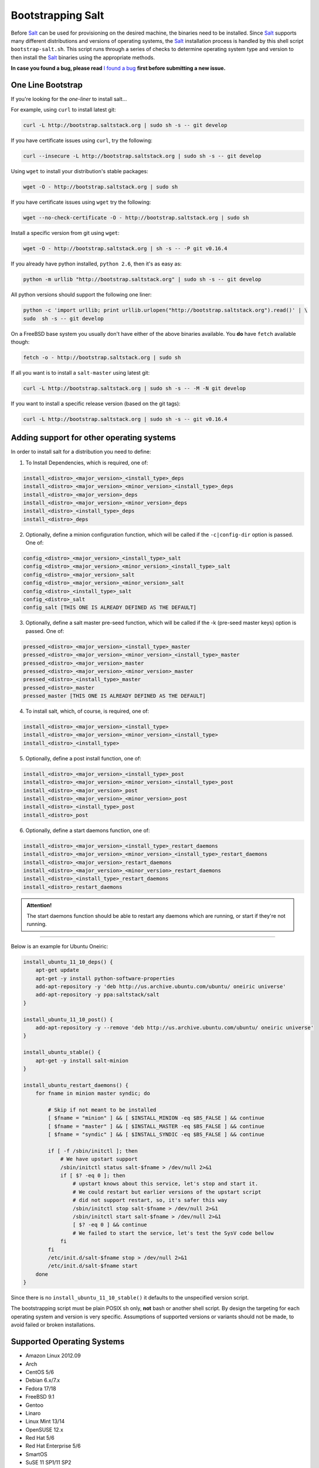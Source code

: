 ==================
Bootstrapping Salt
==================

Before `Salt`_ can be used for provisioning on the desired machine, the binaries need to be 
installed. Since `Salt`_ supports many different distributions and versions of operating systems, 
the `Salt`_ installation process is handled by this shell script ``bootstrap-salt.sh``.  This 
script runs through a series of checks to determine operating system type and version to then 
install the `Salt`_ binaries using the appropriate methods.


**In case you found a bug, please read** `I found a bug`_ **first before submitting a new issue.**



One Line Bootstrap
------------------

If you're looking for the *one-liner* to install salt...

For example, using ``curl`` to install latest git:

.. code:: console

  curl -L http://bootstrap.saltstack.org | sudo sh -s -- git develop


If you have certificate issues using ``curl``, try the following:

.. code:: console 

  curl --insecure -L http://bootstrap.saltstack.org | sudo sh -s -- git develop



Using ``wget`` to install your distribution's stable packages:

.. code:: console

  wget -O - http://bootstrap.saltstack.org | sudo sh


If you have certificate issues using ``wget`` try the following:

.. code:: console

  wget --no-check-certificate -O - http://bootstrap.saltstack.org | sudo sh


Install a specific version from git using ``wget``:

.. code:: console

  wget -O - http://bootstrap.saltstack.org | sh -s -- -P git v0.16.4



If you already have python installed, ``python 2.6``, then it's as easy as:

.. code:: console

  python -m urllib "http://bootstrap.saltstack.org" | sudo sh -s -- git develop


All python versions should support the following one liner:

.. code:: console

  python -c 'import urllib; print urllib.urlopen("http://bootstrap.saltstack.org").read()' | \
  sudo  sh -s -- git develop


On a FreeBSD base system you usually don't have either of the above binaries available. You **do** 
have ``fetch`` available though:

.. code:: console

  fetch -o - http://bootstrap.saltstack.org | sudo sh



If all you want is to install a ``salt-master`` using latest git:

.. code:: console

  curl -L http://bootstrap.saltstack.org | sudo sh -s -- -M -N git develop

If you want to install a specific release version (based on the git tags):

.. code:: console

  curl -L http://bootstrap.saltstack.org | sudo sh -s -- git v0.16.4


Adding support for other operating systems
------------------------------------------
In order to install salt for a distribution you need to define:

1. To Install Dependencies, which is required, one of:

.. code:: bash

  install_<distro>_<major_version>_<install_type>_deps
  install_<distro>_<major_version>_<minor_version>_<install_type>_deps
  install_<distro>_<major_version>_deps
  install_<distro>_<major_version>_<minor_version>_deps
  install_<distro>_<install_type>_deps
  install_<distro>_deps


2. Optionally, define a minion configuration function, which will be called if the 
   ``-c|config-dir`` option is passed. One of:

.. code:: bash

  config_<distro>_<major_version>_<install_type>_salt
  config_<distro>_<major_version>_<minor_version>_<install_type>_salt
  config_<distro>_<major_version>_salt
  config_<distro>_<major_version>_<minor_version>_salt
  config_<distro>_<install_type>_salt
  config_<distro>_salt
  config_salt [THIS ONE IS ALREADY DEFINED AS THE DEFAULT]


3. Optionally, define a salt master pre-seed function, which will be called if the -k (pre-seed 
   master keys) option is passed. One of:

.. code:: bash

  pressed_<distro>_<major_version>_<install_type>_master
  pressed_<distro>_<major_version>_<minor_version>_<install_type>_master
  pressed_<distro>_<major_version>_master
  pressed_<distro>_<major_version>_<minor_version>_master
  pressed_<distro>_<install_type>_master
  pressed_<distro>_master
  pressed_master [THIS ONE IS ALREADY DEFINED AS THE DEFAULT]


4. To install salt, which, of course, is required, one of:

.. code:: bash

  install_<distro>_<major_version>_<install_type>
  install_<distro>_<major_version>_<minor_version>_<install_type>
  install_<distro>_<install_type>


5. Optionally, define a post install function, one of:

.. code:: bash

  install_<distro>_<major_version>_<install_type>_post
  install_<distro>_<major_version>_<minor_version>_<install_type>_post
  install_<distro>_<major_version>_post
  install_<distro>_<major_version>_<minor_version>_post
  install_<distro>_<install_type>_post
  install_<distro>_post


6. Optionally, define a start daemons function, one of:

.. code:: bash

  install_<distro>_<major_version>_<install_type>_restart_daemons
  install_<distro>_<major_version>_<minor_version>_<install_type>_restart_daemons
  install_<distro>_<major_version>_restart_daemons
  install_<distro>_<major_version>_<minor_version>_restart_daemons
  install_<distro>_<install_type>_restart_daemons
  install_<distro>_restart_daemons


.. admonition:: Attention!

  The start daemons function should be able to restart any daemons which are running, or start if 
  they're not running.


----

Below is an example for Ubuntu Oneiric:

.. code:: bash

  install_ubuntu_11_10_deps() {
      apt-get update
      apt-get -y install python-software-properties
      add-apt-repository -y 'deb http://us.archive.ubuntu.com/ubuntu/ oneiric universe'
      add-apt-repository -y ppa:saltstack/salt
  }

  install_ubuntu_11_10_post() {
      add-apt-repository -y --remove 'deb http://us.archive.ubuntu.com/ubuntu/ oneiric universe'
  }

  install_ubuntu_stable() {
      apt-get -y install salt-minion
  }

  install_ubuntu_restart_daemons() {
      for fname in minion master syndic; do

          # Skip if not meant to be installed
          [ $fname = "minion" ] && [ $INSTALL_MINION -eq $BS_FALSE ] && continue
          [ $fname = "master" ] && [ $INSTALL_MASTER -eq $BS_FALSE ] && continue
          [ $fname = "syndic" ] && [ $INSTALL_SYNDIC -eq $BS_FALSE ] && continue

          if [ -f /sbin/initctl ]; then
              # We have upstart support
              /sbin/initctl status salt-$fname > /dev/null 2>&1
              if [ $? -eq 0 ]; then
                  # upstart knows about this service, let's stop and start it.
                  # We could restart but earlier versions of the upstart script
                  # did not support restart, so, it's safer this way
                  /sbin/initctl stop salt-$fname > /dev/null 2>&1
                  /sbin/initctl start salt-$fname > /dev/null 2>&1
                  [ $? -eq 0 ] && continue
                  # We failed to start the service, let's test the SysV code bellow
              fi
          fi
          /etc/init.d/salt-$fname stop > /dev/null 2>&1
          /etc/init.d/salt-$fname start
      done
  }


Since there is no ``install_ubuntu_11_10_stable()`` it defaults to the unspecified version script.

The bootstrapping script must be plain POSIX sh only, **not** bash or another shell script. By 
design the targeting for each operating system and version is very specific. Assumptions of 
supported versions or variants should not be made, to avoid failed or broken installations.

Supported Operating Systems
---------------------------
- Amazon Linux 2012.09
- Arch
- CentOS 5/6
- Debian 6.x/7.x
- Fedora 17/18
- FreeBSD 9.1
- Gentoo
- Linaro
- Linux Mint 13/14
- OpenSUSE 12.x
- Red Hat 5/6
- Red Hat Enterprise 5/6
- SmartOS
- SuSE 11 SP1/11 SP2
- Ubuntu 10.x/11.x/12.x/13.04




I found a bug
-------------

If you found a possible problem, or bug, please try to bootstrap using the develop version. The 
issue you are having might have already been fixed and it's just not yet included in the stable 
version.

.. code:: console

  curl -L https://raw.github.com/saltstack/salt-bootstrap/develop/bootstrap-salt.sh | \
      sudo sh -s -- git develop


If after trying this, you still see the same problems, then, please `file an issue`_.



.. _`Salt`: http://saltstack.org/
.. _`file an issue`: https://github.com/saltstack/salt-bootstrap/issues/new

.. vim: fenc=utf-8 spell spl=en cc=100 tw=99 fo=want sts=2 sw=2 et
